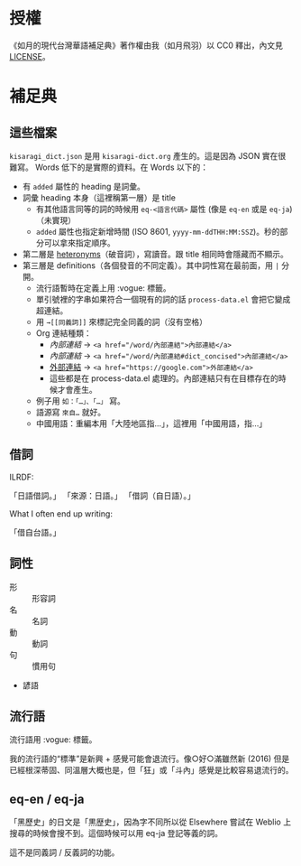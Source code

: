 * 授權

《如月的現代台灣華語補足典》著作權由我（如月飛羽）以 CC0 釋出，內文見[[./LICENSE][LICENSE]]。

* 補足典
** 這些檔案
=kisaragi_dict.json= 是用 =kisaragi-dict.org= 產生的。這是因為 JSON 實在很難寫。
Words 低下的是實際的資料。在 Words 以下的：

- 有 =added= 屬性的 heading 是詞彙。
- 詞彙 heading 本身（這裡稱第一層）是 title
  - 有其他語言同等的詞的時候用 =eq-<語言代碼>= 屬性 (像是 =eq-en= 或是 =eq-ja=)（未實現）
  - =added= 屬性也指定新增時間 (ISO 8601, =yyyy-mm-ddTHH:MM:SSZ=)。秒的部分可以拿來指定順序。
- 第二層是 [[https://en.wiktionary.org/wiki/heteronym][heteronyms]]（破音詞），寫讀音。跟 title 相同時會隱藏而不顯示。
- 第三層是 definitions（各個發音的不同定義）。其中詞性寫在最前面，用 =|= 分開。
  - 流行語暫時在定義上用 :vogue: 標籤。
  - 單引號裡的字串如果符合一個現有的詞的話 =process-data.el= 會把它變成超連結。
  - 用 =→[[同義詞]]= 來標記完全同義的詞（沒有空格）
  - Org 連結種類：
    - [[內部連結]] → ~<a href="/word/內部連結">內部連結</a>~
    - [[內部連結#dict_concised][內部連結]] → ~<a href="/word/內部連結#dict_concised">內部連結</a>~
    - [[https://google.com][外部連結]] → ~<a href="https://google.com">外部連結</a>~
    - 這些都是在 process-data.el 處理的。內部連結只有在目標存在的時候才會產生。
  - 例子用 =如：「…」、「…」= 寫。
  - 語源寫 =來自…= 就好。
  - 中國用語：重編本用「大陸地區指…」，這裡用「中國用語，指…」
** 借詞

ILRDF:

「日語借詞。」
「來源：日語。」
「借詞（自日語）。」

What I often end up writing:

「借自台語。」

** 詞性
- 形 :: 形容詞
- 名 :: 名詞
- 動 :: 動詞
- 句 :: 慣用句

- 諺語

** 流行語
流行語用 :vogue: 標籤。

我的流行語的“標準”是新興 + 感覺可能會退流行。像○好○滿雖然新 (2016) 但是已經根深蒂固、同溫層大概也是，但「狂」或「斗內」感覺是比較容易退流行的。

** eq-en / eq-ja

「黑歷史」的日文是「黒歴史」，因為字不同所以從 Elsewhere 嘗試在 Weblio 上搜尋的時候會搜不到。這個時候可以用 eq-ja 登記等義的詞。

這不是同義詞 / 反義詞的功能。
